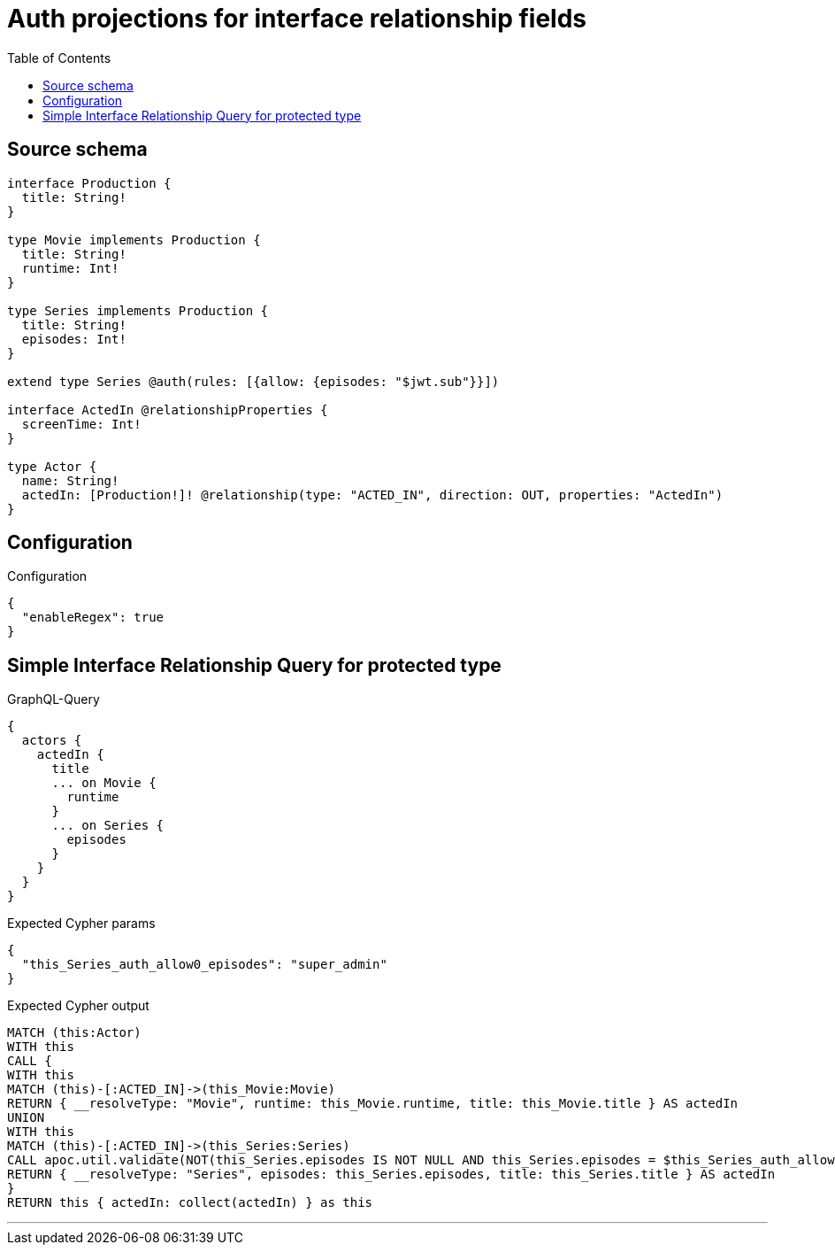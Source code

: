 :toc:

= Auth projections for interface relationship fields

== Source schema

[source,graphql,schema=true]
----
interface Production {
  title: String!
}

type Movie implements Production {
  title: String!
  runtime: Int!
}

type Series implements Production {
  title: String!
  episodes: Int!
}

extend type Series @auth(rules: [{allow: {episodes: "$jwt.sub"}}])

interface ActedIn @relationshipProperties {
  screenTime: Int!
}

type Actor {
  name: String!
  actedIn: [Production!]! @relationship(type: "ACTED_IN", direction: OUT, properties: "ActedIn")
}
----

== Configuration

.Configuration
[source,json,schema-config=true]
----
{
  "enableRegex": true
}
----
== Simple Interface Relationship Query for protected type

.GraphQL-Query
[source,graphql]
----
{
  actors {
    actedIn {
      title
      ... on Movie {
        runtime
      }
      ... on Series {
        episodes
      }
    }
  }
}
----

.Expected Cypher params
[source,json]
----
{
  "this_Series_auth_allow0_episodes": "super_admin"
}
----

.Expected Cypher output
[source,cypher]
----
MATCH (this:Actor)
WITH this
CALL {
WITH this
MATCH (this)-[:ACTED_IN]->(this_Movie:Movie)
RETURN { __resolveType: "Movie", runtime: this_Movie.runtime, title: this_Movie.title } AS actedIn
UNION
WITH this
MATCH (this)-[:ACTED_IN]->(this_Series:Series)
CALL apoc.util.validate(NOT(this_Series.episodes IS NOT NULL AND this_Series.episodes = $this_Series_auth_allow0_episodes), "@neo4j/graphql/FORBIDDEN", [0])
RETURN { __resolveType: "Series", episodes: this_Series.episodes, title: this_Series.title } AS actedIn
}
RETURN this { actedIn: collect(actedIn) } as this
----

'''

